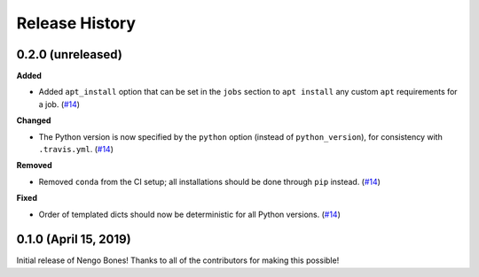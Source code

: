 ***************
Release History
***************

.. Changelog entries should follow this format:

   version (release date)
   ======================

   **section**

   - One-line description of change (link to Github issue/PR)

.. Changes should be organized in one of several sections:

   - Added
   - Changed
   - Deprecated
   - Removed
   - Fixed

0.2.0 (unreleased)
==================

**Added**

- Added ``apt_install`` option that can be set in the ``jobs`` section to
  ``apt install`` any custom ``apt`` requirements for a job. (`#14`_)

**Changed**

- The Python version is now specified by the ``python`` option (instead of
  ``python_version``), for consistency with ``.travis.yml``. (`#14`_)

**Removed**

- Removed ``conda`` from the CI setup; all installations should be done
  through ``pip`` instead. (`#14`_)

**Fixed**

- Order of templated dicts should now be deterministic for
  all Python versions. (`#14`_)

.. _#14: https://github.com/nengo/nengo-bones/pull/14

0.1.0 (April 15, 2019)
======================

Initial release of Nengo Bones!
Thanks to all of the contributors for making this possible!
